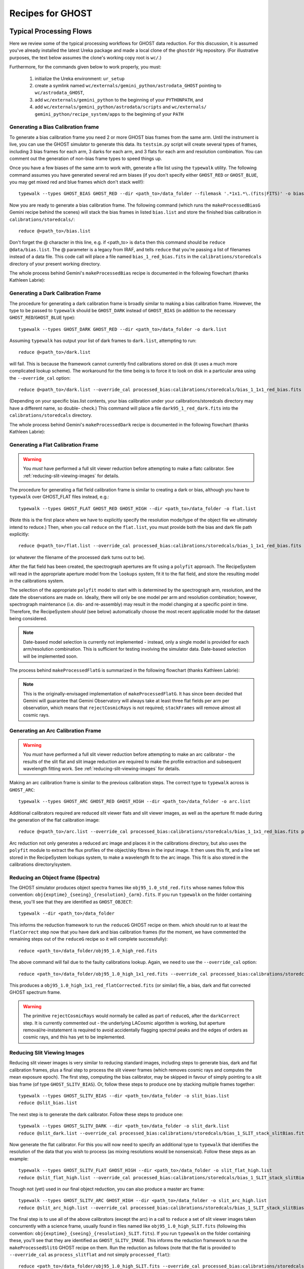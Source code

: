 .. recipes:

.. _GHOST_Recipes_and_Flows:

*****************
Recipes for GHOST
*****************

Typical Processing Flows
========================

Here we review some of the typical processing workflows for GHOST data
reduction. For this discussion, it is assumed you've already installed the
latest Ureka package and made a local clone of the ``ghostdr`` Hg repository.
(For illustrative purposes, the text below assumes the clone's working copy
root is ``wc/``.)

Furthermore, for the commands given below to work properly, you must:

 #. initialize the Ureka environment: ``ur_setup``
 #. create a symlink named ``wc/externals/gemini_python/astrodata_GHOST``
    pointing to ``wc/astrodata_GHOST``,
 #. add ``wc/externals/gemini_python`` to the beginning of your ``PYTHONPATH``,
    and
 #. add ``wc/externals/gemini_python/astrodata/scripts`` and
    ``wc/externals/
    gemini_python/recipe_system/apps`` to the beginning of your
    ``PATH``

Generating a Bias Calibration frame
-----------------------------------

To generate a bias calibration frame you need 2 or more GHOST bias frames from
the same arm.  Until the instrument is live, you can use the GHOST simulator to
generate this data.  Its ``testsim.py`` script will create several types of
frames, including 3 bias frames for each arm, 3 darks for each arm, and 3 flats
for each arm and resolution combination. You can comment out the generation of
non-bias frame types to speed things up.

Once you have a few biases of the same arm to work with, generate a file list
using the ``typewalk`` utility.  The following command assumes you have
generated several red arm biases (if you don't specify either ``GHOST_RED`` or
``GHOST_BLUE``, you may get mixed red and blue frames which don't stack well!)::

    typewalk --types GHOST_BIAS GHOST_RED --dir <path_to>/data_folder --filemask '.*1x1.*\.(fits|FITS)' -o bias.list

Now you are ready to generate a bias calibration frame.  The following command
(which runs the ``makeProcessedBiasG`` Gemini recipe behind the scenes) will
stack the bias frames in listed ``bias.list`` and store the finished bias
calibration in ``calibrations/storedcals/``::

    reduce @<path_to>/bias.list

Don't forget the @ character in this line, e.g. if <path_to> is ``data`` then
this command should be ``reduce @data/bias.list``. The @ parameter is a legacy
from IRAF, and tells ``reduce`` that you're passing a list of filenames instead
of a data file.
This code call will place a file named ``bias_1_red_bias.fits`` in the
``calibrations/storedcals`` directory of your present working directory.

The whole process behind Gemini's ``makeProcessedBias`` recipe is documented in
the following flowchart (thanks Kathleen Labrie):

.. only:: latex

    .. image:: images/biasCalibration.png
      :scale: 70

.. only:: html

    .. image:: images/biasCalibration.png
      :scale: 45

Generating a Dark Calibration Frame
-----------------------------------

The procedure for generating a dark calibration frame is broadly similar to
making a bias calibration frame. However, the type to be passed to ``typewalk``
should be ``GHOST_DARK`` instead of ``GHOST_BIAS`` (in addition to the
necessary ``GHOST_RED``/``GHOST_BLUE`` type)::

    typewalk --types GHOST_DARK GHOST_RED --dir <path_to>/data_folder -o dark.list

Assuming ``typewalk`` has output your list of dark frames to ``dark.list``,
attempting to run::

    reduce @<path_to>/dark.list

will fail. This is because the framework cannot currently find calibrations
stored on disk (it uses a much more complicated lookup scheme).  The workaround
for the time being is to force it to look on disk in a particular area using the
``--override_cal`` option::

    reduce @<path_to>/dark.list --override_cal processed_bias:calibrations/storedcals/bias_1_1x1_red_bias.fits

(Depending on your specific bias.list contents, your bias calibration under
your calibrations/storedcals directory may have a different name, so double-
check.) This command will place a file ``dark95_1_red_dark.fits`` into the
``calibrations/storedcals`` directory.

The whole process behind Gemini's ``makeProcessedDark`` recipe is documented in
the following flowchart (thanks Kathleen Labrie):

.. only:: latex

  .. image:: images/darkCalibration.png
    :scale: 70

.. only:: html

  .. image:: images/darkCalibration.png
    :scale: 45


Generating a Flat Calibration Frame
-----------------------------------

.. warning:: You *must* have performed a full slit viewer reduction before
             attempting to make a flatc calibrator. See
             :ref:`reducing-slit-viewing-images` for details.

The procedure for generating a flat field calibration frame is similar to
creating a dark or bias, although you have to ``typewalk`` over GHOST_FLAT files
instead, e.g.::

    typewalk --types GHOST_FLAT GHOST_RED GHOST_HIGH --dir <path_to>/data_folder -o flat.list

(Note this is the first place where we have to explicitly specify the
resolution mode/type of the object file we ultimately intend to reduce.)
Then, when you call ``reduce`` on the ``flat.list``, you must provide both
the bias and dark file path explicitly::

    reduce @<path_to>/flat.list --override_cal processed_bias:calibrations/storedcals/bias_1_1x1_red_bias.fits processed_dark:calibrations/storedcals/dark95_1_1x1_red_dark.fits processed_slitflat:calibrations/storedcals/flat95_high_1_SLIT_stack_slitFlat.fits

(or whatever the filename of the processed dark turns out to be).

After the flat field has been created, the spectrograph apertures are fit using
a ``polyfit`` approach. The RecipeSystem will read in the appropriate aperture
model from the ``lookups`` system, fit it to the flat field, and store the
resulting model in the calibrations system.

The selection of the appropriate ``polyfit`` model to start with is
determined by the spectrograph arm, resolution, and the date the observations
are made on. Ideally, there will only be one model per arm and resolution
combination; however, spectrograph maintenance (i.e. dis- and re-assembly) may
result in the model changing at a specific point in time. Therefore, the
RecipeSystem *should* (see below) automatically choose the most recent
applicable model for the dataset being considered.

.. note:: Date-based model selection is currently not implemented - instead,
          only a single model is provided for each arm/resolution combination.
          This is sufficient for testing involving the simulator data.
          Date-based selection will be implemented soon.

The process behind ``makeProcessedFlatG`` is summarized in the following
flowchart (thanks Kathleen Labrie):

.. only:: latex

    .. image:: images/flatCalibration.png
      :scale: 70

.. only:: html

    .. image:: images/flatCalibration.png
      :scale: 45

.. note:: This is the originally-envisaged implementation of
          ``makeProcessedFlatG``. It has since been decided that Gemini will
          guarantee that Gemini Observatory will always take at least three
          flat fields per arm per observation, which means that
          ``rejectCosmicRays`` is not required; ``stackFrames`` will remove
          almost all cosmic rays.


Generating an Arc Calibration Frame
-----------------------------------

.. warning:: You *must* have performed a full slit viewer reduction before
             attempting to make an arc calibrator - the results of the slit
             flat and slit image reduction are required to make the profile
             extraction and subsequent wavelength fitting work. See
             :ref:`reducing-slit-viewing-images` for details.

Making an arc calibration frame is similar to the previous calibration steps.
The correct type to ``typewalk`` across is ``GHOST_ARC``::

    typewalk --types GHOST_ARC GHOST_RED GHOST_HIGH --dir <path_to>/data_folder -o arc.list

Additional calibrators required are reduced slit viewer flats and slit viewer
images, as well as the aperture fit made during the generation of the
flat calibration image::

    reduce @<path_to>/arc.list --override_cal processed_bias:calibrations/storedcals/bias_1_1x1_red_bias.fits processed_dark:calibrations/storedcals/dark95_1_1x1_red_dark.fits processed_slit:calibrations/storedcals/obj95_1.0_high_SLIT_stack_slit.fits processed_slitflat:calibrations/storedcals/flat95_high_1_SLIT_stack_slitFlat.fits processed_xmod:calibrations/storedcals/GHOST_1_1_red_high_xmodPolyfit.fits

Arc reduction not only generates a reduced arc image and places it in the
calibrations directory, but also uses the ``polyfit`` module to extract the
flux profiles of the object/sky fibres in the input image. It then uses this
fit, and a line set stored in the RecipeSystem lookups system, to make a
wavelength fit to the arc image. This fit is also stored in the calibrations
directory/system.


Reducing an Object frame (Spectra)
----------------------------------

The GHOST simulator produces object spectra frames like
``obj95_1.0_std_red.fits`` whose names follow this convention:
``obj{exptime}_{seeing}_{resolution}_{arm}.fits``. If you run ``typewalk`` on
the folder containing these, you'll see that they are identified as
``GHOST_OBJECT``::

    typewalk --dir <path_to>/data_folder

This informs the reduction framework to run the ``reduceG`` GHOST recipe on
them. which should run to at least the ``flatCorrect`` step now that you
have dark and bias calibration frames (for the moment, we have commented the
remaining steps out of the ``reduceG`` recipe so it will complete
successfully)::

    reduce <path_to>/data_folder/obj95_1.0_high_red.fits

The above command will fail due to the faulty calibrations lookup. Again, we
need to use the ``--override_cal`` option::

    reduce <path_to>/data_folder/obj95_1.0_high_1x1_red.fits --override_cal processed_bias:calibrations/storedcals/bias_1_1x1_red_bias.fits processed_dark:calibrations/storedcals/dark95_1_1x1_red_dark.fits processed_slitflat:calibrations/storedcals/flat95_high_1_SLIT_stack_slitFlat.fits processed_slit:calibrations/storedcals/obj95_1.0_high_SLIT_stack_slit.fits processed_xmod:calibrations/storedcals/GHOST_1_1_red_high_xmodPolyfit.fits processed_flat:calibrations/storedcals/flat95_high_1_1x1_red_flat.fits

This produces a ``obj95_1.0_high_1x1_red_flatCorrected.fits`` (or similar) file, a
bias, dark and flat corrected GHOST spectrum frame.

.. warning:: The primitive ``rejectCosmicRays`` would normally be called as
             part of ``reduceG``, after the ``darkCorrect`` step. It is
             currently commented out - the underlying LACosmic algorithm is
             working, but aperture removal/re-instatement is required to avoid
             accidentally flagging spectral peaks and the edges of orders as
             cosmic rays, and this has yet to be implemented.

.. _reducing-slit-viewing-images:

Reducing Slit Viewing Images
----------------------------

Reducing slit viewer images is very similar to reducing standard images,
including steps to generate bias, dark and flat calibration frames, plus a
final step to process the slit viewer frames (which removes cosmic rays and
computes the mean exposure epoch).  The first step, computing the bias
calibrator, may be skipped in favour of simply pointing to a slit bias frame
(of type ``GHOST_SLITV_BIAS``).  Or, follow these steps to produce one by
stacking multiple frames together::

    typewalk --types GHOST_SLITV_BIAS --dir <path_to>/data_folder -o slit_bias.list
    reduce @slit_bias.list

The next step is to generate the dark calibrator.  Follow these steps to produce
one::

    typewalk --types GHOST_SLITV_DARK --dir <path_to>/data_folder -o slit_dark.list
    reduce @slit_dark.list --override_cal processed_bias:calibrations/storedcals/bias_1_SLIT_stack_slitBias.fits

Now generate the flat calibrator.  For this you will now need to specify an
additional type to ``typewalk`` that identifies the resolution of the data that
you wish to process (as mixing resolutions would be nonsensical).  Follow these
steps as an example::

    typewalk --types GHOST_SLITV_FLAT GHOST_HIGH --dir <path_to>/data_folder -o slit_flat_high.list
    reduce @slit_flat_high.list --override_cal processed_bias:calibrations/storedcals/bias_1_SLIT_stack_slitBias.fits processed_dark:calibrations/storedcals/dark95_1_SLIT_stack_slitDark.fits

Though not (yet) used in our final object reduction, you can also produce a
master arc frame::

    typewalk --types GHOST_SLITV_ARC GHOST_HIGH --dir <path_to>/data_folder -o slit_arc_high.list
    reduce @slit_arc_high.list --override_cal processed_bias:calibrations/storedcals/bias_1_SLIT_stack_slitBias.fits processed_dark:calibrations/storedcals/dark95_1_SLIT_stack_slitDark.fits processed_slitflat:calibrations/storedcals/flat95_high_1_SLIT_stack_slitFlat.fits

The final step is to use all of the above calibrators (except the arc) in a call
to ``reduce`` a set of slit viewer images taken concurrently with a science
frame, usually found in files named like ``obj95_1.0_high_SLIT.fits`` (following
this convention: ``obj{exptime}_{seeing}_{resolution}_SLIT.fits``).  If you run
``typewalk`` on the folder containing these, you'll see that they are identified
as ``GHOST_SLITV_IMAGE``.  This informs the reduction framework to run the
``makeProcessedSlitG`` GHOST recipe on them.  Run the reduction as follows
(note that the flat is provided to ``--override_cal`` as ``process_slitflat``
and not simply ``processed_flat``)::

    reduce <path_to>/data_folder/obj95_1.0_high_SLIT.fits --override_cal processed_bias:calibrations/storedcals/bias_1_SLIT_stack_slitBias.fits processed_dark:calibrations/storedcals/dark95_1_SLIT_stack_slitDark.fits processed_slitflat:calibrations/storedcals/flat95_high_1_SLIT_stack_slitFlat.fits


Other Processing Flows
======================
include scientific flow charts, include associated recipes
